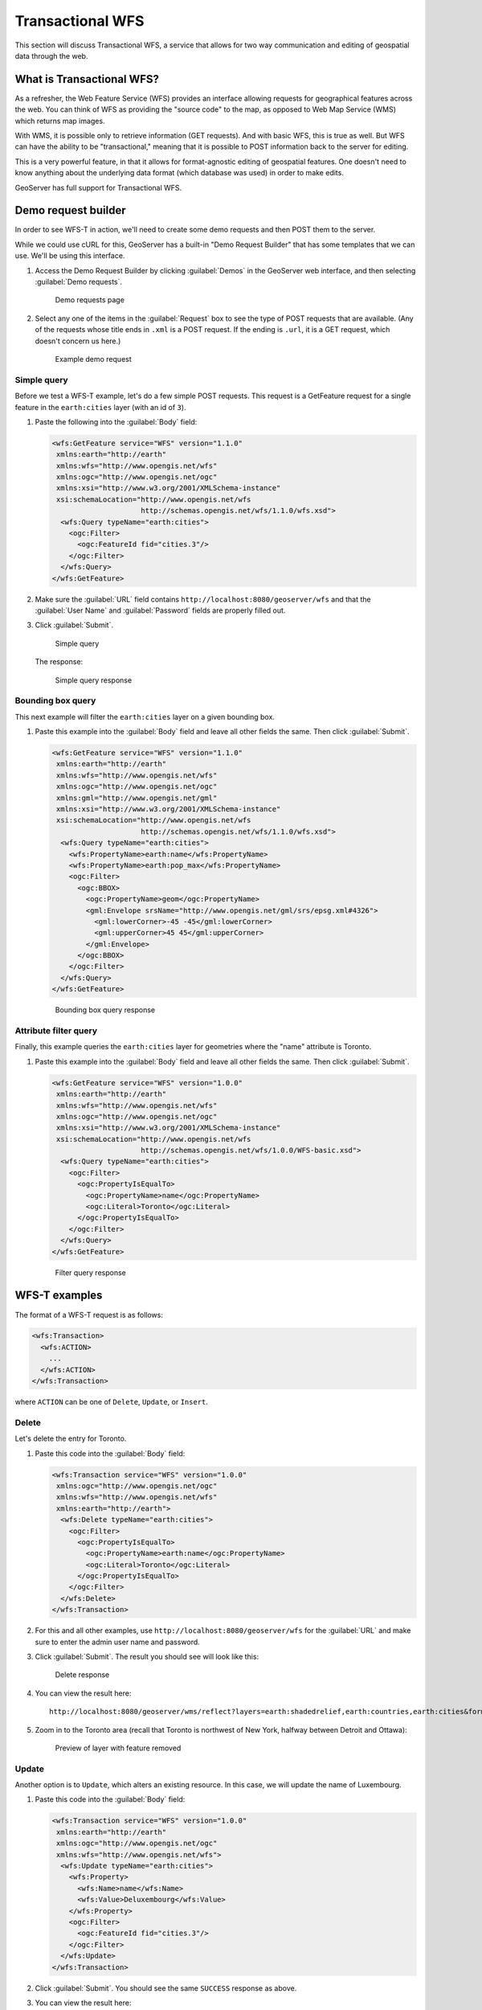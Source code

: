 .. _gsadv.catalog.wfs:

Transactional WFS
=================

This section will discuss Transactional WFS, a service that allows for two way communication and editing of geospatial data through the web.

What is Transactional WFS?
---------------------------

As a refresher, the Web Feature Service (WFS) provides an interface allowing requests for geographical features across the web. You can think of WFS as providing the "source code" to the map, as opposed to Web Map Service (WMS) which returns map images.

With WMS, it is possible only to retrieve information (GET requests). And with basic WFS, this is true as well. But WFS can have the ability to be "transactional," meaning that it is possible to POST information back to the server for editing.

This is a very powerful feature, in that it allows for format-agnostic editing of geospatial features. One doesn't need to know anything about the underlying data format (which database was used) in order to make edits.

GeoServer has full support for Transactional WFS.

Demo request builder
--------------------

In order to see WFS-T in action, we'll need to create some demo requests and then POST them to the server.

While we could use cURL for this, GeoServer has a built-in "Demo Request Builder" that has some templates that we can use. We'll be using this interface.

#. Access the Demo Request Builder by clicking :guilabel:`Demos` in the GeoServer web interface, and then selecting :guilabel:`Demo requests`.

   .. figure:: img/wfst_demorequests.png

      Demo requests page

#. Select any one of the items in the :guilabel:`Request`  box to see the type of POST requests that are available. (Any of the requests whose title ends in ``.xml`` is a POST request. If the ending is ``.url``, it is a GET request, which doesn't concern us here.)

   .. figure:: img/wfst_demoexample.png

      Example demo request

Simple query
~~~~~~~~~~~~

Before we test a WFS-T example, let's do a few simple POST requests. This request is a GetFeature request for a single feature in the ``earth:cities`` layer (with an id of ``3``).

#. Paste the following into the :guilabel:`Body` field:

   .. code-block:: xml

       <wfs:GetFeature service="WFS" version="1.1.0"
        xmlns:earth="http://earth"
        xmlns:wfs="http://www.opengis.net/wfs"
        xmlns:ogc="http://www.opengis.net/ogc"
        xmlns:xsi="http://www.w3.org/2001/XMLSchema-instance"
        xsi:schemaLocation="http://www.opengis.net/wfs
                            http://schemas.opengis.net/wfs/1.1.0/wfs.xsd">
         <wfs:Query typeName="earth:cities">
           <ogc:Filter>
             <ogc:FeatureId fid="cities.3"/>
           </ogc:Filter>
         </wfs:Query>
       </wfs:GetFeature>

#. Make sure the :guilabel:`URL` field contains ``http://localhost:8080/geoserver/wfs`` and that the :guilabel:`User Name` and :guilabel:`Password` fields are properly filled out.

#. Click :guilabel:`Submit`.

   .. figure:: img/wfst_demosimplequery.png

      Simple query

   The response:

   .. figure:: img/wfst_demosimplequeryresponse.png

      Simple query response

Bounding box query
~~~~~~~~~~~~~~~~~~

This next example will filter the ``earth:cities`` layer on a given bounding box.

#. Paste this example into the :guilabel:`Body` field and leave all other fields the same. Then click :guilabel:`Submit`.

   .. code-block:: xml 

       <wfs:GetFeature service="WFS" version="1.1.0"
        xmlns:earth="http://earth"
        xmlns:wfs="http://www.opengis.net/wfs"
        xmlns:ogc="http://www.opengis.net/ogc"
        xmlns:gml="http://www.opengis.net/gml"
        xmlns:xsi="http://www.w3.org/2001/XMLSchema-instance"
        xsi:schemaLocation="http://www.opengis.net/wfs
                            http://schemas.opengis.net/wfs/1.1.0/wfs.xsd">
         <wfs:Query typeName="earth:cities">
           <wfs:PropertyName>earth:name</wfs:PropertyName>
           <wfs:PropertyName>earth:pop_max</wfs:PropertyName>
           <ogc:Filter>
             <ogc:BBOX>
               <ogc:PropertyName>geom</ogc:PropertyName>
               <gml:Envelope srsName="http://www.opengis.net/gml/srs/epsg.xml#4326">
                 <gml:lowerCorner>-45 -45</gml:lowerCorner>
                 <gml:upperCorner>45 45</gml:upperCorner>
               </gml:Envelope>
             </ogc:BBOX>
           </ogc:Filter>
         </wfs:Query>
       </wfs:GetFeature>

   .. figure:: img/wfst_demobboxresponse.png

      Bounding box query response

Attribute filter query
~~~~~~~~~~~~~~~~~~~~~~

Finally, this example queries the ``earth:cities`` layer for geometries where the "name" attribute is Toronto.

#. Paste this example into the :guilabel:`Body` field and leave all other fields the same. Then click :guilabel:`Submit`.

   .. code-block:: xml 

       <wfs:GetFeature service="WFS" version="1.0.0"
        xmlns:earth="http://earth"
        xmlns:wfs="http://www.opengis.net/wfs"
        xmlns:ogc="http://www.opengis.net/ogc"
        xmlns:xsi="http://www.w3.org/2001/XMLSchema-instance"
        xsi:schemaLocation="http://www.opengis.net/wfs
                            http://schemas.opengis.net/wfs/1.0.0/WFS-basic.xsd">
         <wfs:Query typeName="earth:cities">
           <ogc:Filter>
             <ogc:PropertyIsEqualTo>
               <ogc:PropertyName>name</ogc:PropertyName>
               <ogc:Literal>Toronto</ogc:Literal>
             </ogc:PropertyIsEqualTo>
           </ogc:Filter>
         </wfs:Query>
       </wfs:GetFeature>

   .. figure:: img/wfst_demofilterresponse.png

      Filter query response


WFS-T examples
--------------

The format of a WFS-T request is as follows:

.. code-block:: xml

   <wfs:Transaction>
     <wfs:ACTION>
       ...
     </wfs:ACTION>
   </wfs:Transaction>

where ``ACTION`` can be one of ``Delete``, ``Update``, or ``Insert``.

Delete
~~~~~~

Let's delete the entry for Toronto.

#. Paste this code into the :guilabel:`Body` field:

   .. code-block:: xml

      <wfs:Transaction service="WFS" version="1.0.0"
       xmlns:ogc="http://www.opengis.net/ogc"
       xmlns:wfs="http://www.opengis.net/wfs"
       xmlns:earth="http://earth">
        <wfs:Delete typeName="earth:cities">
          <ogc:Filter>
            <ogc:PropertyIsEqualTo>
              <ogc:PropertyName>earth:name</ogc:PropertyName>
              <ogc:Literal>Toronto</ogc:Literal>
            </ogc:PropertyIsEqualTo>
          </ogc:Filter>
        </wfs:Delete>
      </wfs:Transaction>

#. For this and all other examples, use ``http://localhost:8080/geoserver/wfs`` for the :guilabel:`URL` and make sure to enter the admin user name and password. 

#. Click :guilabel:`Submit`. The result you should see will look like this:

   .. figure:: img/wfst_deleteresponse.png

      Delete response

#. You can view the result here::

      http://localhost:8080/geoserver/wms/reflect?layers=earth:shadedrelief,earth:countries,earth:cities&format=application/openlayers

#. Zoom in to the Toronto area (recall that Toronto is northwest of New York, halfway between Detroit and Ottawa):

   .. figure:: img/wfst_deletepreview.png

      Preview of layer with feature removed

Update
~~~~~~

Another option is to ``Update``, which alters an existing resource. In this case, we will update the name of Luxembourg.

#. Paste this code into the :guilabel:`Body` field:

   .. code-block:: xml

      <wfs:Transaction service="WFS" version="1.0.0"
       xmlns:earth="http://earth"
       xmlns:ogc="http://www.opengis.net/ogc"
       xmlns:wfs="http://www.opengis.net/wfs">
        <wfs:Update typeName="earth:cities">
          <wfs:Property>
            <wfs:Name>name</wfs:Name>
            <wfs:Value>Deluxembourg</wfs:Value>
          </wfs:Property>
          <ogc:Filter>
            <ogc:FeatureId fid="cities.3"/>
          </ogc:Filter>
        </wfs:Update>
      </wfs:Transaction>

#. Click :guilabel:`Submit`. You should see the same ``SUCCESS`` response as above.

#. You can view the result here::

      http://localhost:8080/geoserver/wms/reflect?layers=earth:shadedrelief,earth:countries,earth:cities&format=application/openlayers

#. Zoom in to the Luxembourg area (recall that Luxembourg is in Western Europe, between Brussels and Frankfurt):

   .. figure:: img/wfst_updatepreview.png

      Preview of layer with feature updated

Insert
~~~~~~

We can ``Insert`` new features into layers via WFS-T. Let's add a new city to our ``earth:cities`` layer.

#. Paste this code into the :guilabel:`Body` field:

   .. code-block:: xml

      <wfs:Transaction service="WFS" version="1.0.0"
       xmlns:wfs="http://www.opengis.net/wfs"
       xmlns:earth="http://earth"
       xmlns:gml="http://www.opengis.net/gml"
       xmlns:xsi="http://www.w3.org/2001/XMLSchema-instance"
       xsi:schemaLocation="http://www.opengis.net/wfs
                           http://schemas.opengis.net/wfs/1.0.0/WFS-transaction.xsd
                           http://earth 
                           http://localhost:8080/geoserver/wfs/DescribeFeatureType?typename=earth:cities">
        <wfs:Insert>
          <earth:cities>
            <earth:geom>
              <gml:Point srsName="http://www.opengis.net/gml/srs/epsg.xml#4326">
                <gml:coordinates decimal="." cs="," ts=" ">0,0</gml:coordinates>
              </gml:Point>
            </earth:geom>
            <earth:name>Null</earth:name>
            <earth:pop_min>10000000</earth:pop_min>
          </earth:cities>
        </wfs:Insert>
      </wfs:Transaction>

#. Click :guilabel:`Submit`.

#. You can view the result here (recall that 0,0 in latitude/longitude is off the coast of West Africa)::

      http://localhost:8080/geoserver/wms/reflect?layers=earth:shadedrelief,earth:countries,earth:cities&format=application/openlayers

   .. figure:: img/wfst_insertpreview.png

      Preview of layer with feature inserted

   .. note:: You will need to zoom out to see this new feature. This is because the feature that was added was outside the bounding box for the layers as saved in GeoServer. The default preview will zoom to that bounding box, though features can be shown that are outside it.

Multiple transactions
~~~~~~~~~~~~~~~~~~~~~

We can execute multiple transactions in a single transaction request. So let's undo everything that was done in the previous three examples.

#. Paste this code into the :guilabel:`Body` field:

   .. code-block:: xml

       <wfs:Transaction service="WFS" version="1.0.0"
        xmlns:wfs="http://www.opengis.net/wfs"
        xmlns:earth="http://earth"
        xmlns:advanced="http://advanced"
        xmlns:ogc="http://www.opengis.net/ogc"
        xmlns:gml="http://www.opengis.net/gml"
        xmlns:xsi="http://www.w3.org/2001/XMLSchema-instance"
        xsi:schemaLocation="http://www.opengis.net/wfs
                            http://schemas.opengis.net/wfs/1.0.0/WFS-transaction.xsd">
     
         <!-- BRING TORONTO BACK -->
         <wfs:Insert>
           <earth:cities>
           <earth:geom>
             <gml:Point srsName="http://www.opengis.net/gml/srs/epsg.xml#4326">
               <gml:coordinates xmlns:gml="http://www.opengis.net/gml" decimal="." cs="," ts=" ">
                 -79.496,43.676
               </gml:coordinates>        
             </gml:Point>
           </earth:geom>
           <earth:name>Toronto</earth:name>
           </earth:cities>
         </wfs:Insert>

         <!-- LUXEMBOURG IS NO LONGER DELUXE -->
         <wfs:Update typeName="earth:cities">
           <wfs:Property>
             <wfs:Name>name</wfs:Name>
             <wfs:Value>Luxembourg</wfs:Value>
           </wfs:Property>
           <ogc:Filter>
             <ogc:FeatureId fid="cities.3"/>
           </ogc:Filter>
         </wfs:Update>
       
         <!-- BEGONE NULL ISLAND  -->
         <wfs:Delete typeName="earth:cities">
           <ogc:Filter>
             <ogc:PropertyIsEqualTo>
               <ogc:PropertyName>earth:name</ogc:PropertyName>
               <ogc:Literal>Null</ogc:Literal>
             </ogc:PropertyIsEqualTo>
           </ogc:Filter>
         </wfs:Delete>

       </wfs:Transaction>

#. Click :guilabel:`Submit`.

#. Preview the results here::

      http://localhost:8080/geoserver/wms/reflect?layers=earth:shadedrelief,earth:countries,earth:cities&format=application/openlayers
